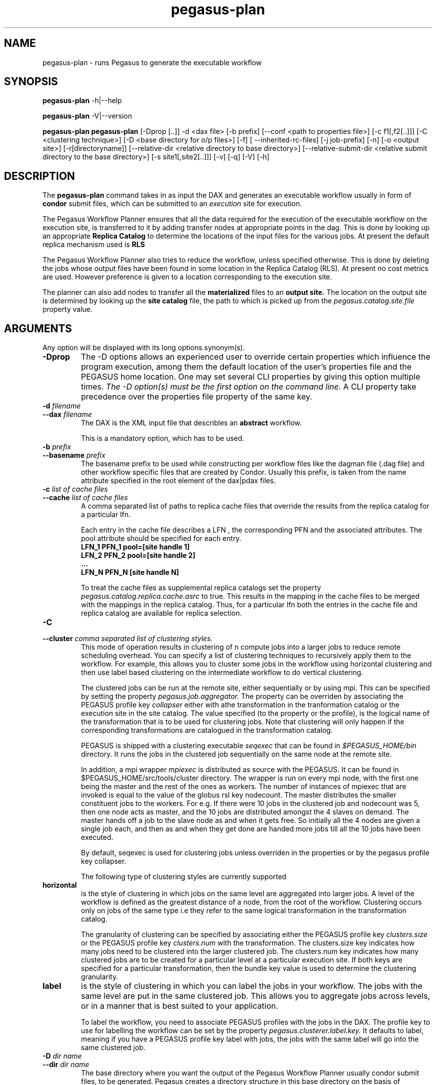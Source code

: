.\"  Copyright 2010-2011 University Of Southern California
.\"
.\" Licensed under the Apache License, Version 2.0 (the "License");
.\" you may not use this file except in compliance with the License.
.\" You may obtain a copy of the License at
.\"
.\"  http://www.apache.org/licenses/LICENSE-2.0
.\"
.\"  Unless required by applicable law or agreed to in writing,
.\"  software distributed under the License is distributed on an "AS IS" BASIS,
.\"  WITHOUT WARRANTIES OR CONDITIONS OF ANY KIND, either express or implied.
.\"  See the License for the specific language governing permissions and
.\" limitations under the License.
.\"
.\"
.\" $Id$
.\"
.\" Authors: Karan Vahi, Gaurang Mehta
.\"
.TH "pegasus-plan" "1" "3.0.3" "PEGASUS Workflow Planner"
.SH NAME
pegasus-plan \- runs Pegasus to generate the executable workflow
.SH SYNOPSIS
.B pegasus\-plan
\-h|\-\-help
.PP
.B pegasus\-plan
\-V|\-\-version
.PP
.B pegasus\-plan
.B pegasus-plan
[\-Dprop [..]]  \-d <dax file> [\-b prefix] [\--conf <path to properties file>]
[\-c f1[,f2[..]]] [\-C <clustering technique>] [\-D <base directory for o/p files>]
[\-f]  [ --inherited-rc-files] [\-j job-prefix] [\-n] [\-o <output site>]
[\-r[directoryname]] [\--relative-dir <relative directory to base directory>]
[\--relative-submit-dir <relative submit directory to the base directory>]
[\-s site1[,site2[..]]] [\-v] [\-q] [\-V] [\-h]   
.SH DESCRIPTION
The 
.B pegasus-plan
command takes in as input the DAX and generates an executable workflow
usually in form of 
.B condor
submit files, which 
can be submitted to an 
.I execution
site for execution.
.PP
The Pegasus Workflow Planner ensures that all the data  required
for the execution of the executable workflow on the execution site, is
transferred to it by adding transfer nodes at appropriate points in the dag.
This is done by looking up an appropriate 
.B Replica Catalog
to determine the locations of the input files for the various jobs.
At present the default replica mechanism used is 
.B RLS
.PP
The Pegasus Workflow Planner also tries to reduce the workflow, unless
specified otherwise.  
This is done  by deleting the jobs whose
output files have been found in some location in the Replica Catalog
(RLS).  At present no cost metrics are used. However preference
is given to a location corresponding to the execution site.
.PP
The planner can also add nodes to transfer all the 
.B materialized
files to an 
.B output site.
The location on the output site is determined by looking up the 
.B site catalog
file, the path to which is picked up from the 
.I pegasus.catalog.site.file 
property value.
.SH ARGUMENTS
Any option will be displayed with its long options synonym(s).
.TP
.B \-Dprop
The -D options allows an experienced user to override certain
properties which influence the program execution, among them the
default location of the user's properties file and the PEGASUS home location. 
One may set
several
CLI properties by giving this option multiple times.
.I The -D option(s) must be the first option on the command line. 
A CLI property take precedence over the properties file property 
of the same key.
.TP
.B \-d \fIfilename
.PD 0
.TP
.PD 1
.B \-\-dax \fIfilename
The DAX is the XML input file that describles an
.B abstract 
workflow.
.IP
This is a mandatory option, which has to be used.
.TP
.B \-b \fIprefix
.PD 0
.TP
.PD 1
.B \-\-basename \fIprefix
The basename prefix to be used while constructing per workflow files
like the dagman file (.dag file) and other workflow specific files
that are created by Condor. Usually this prefix, is taken from the
name attribute specified in the root element of the dax|pdax files.
.TP
.B \-c \fIlist of cache files
.PD 0
.TP
.PD 1
.B \-\-cache \fIlist of cache files
A comma separated list of paths to replica cache files that override
the results from the replica catalog for a particular lfn.
.IP 
Each entry in the cache file describes a LFN , the corresponding PFN and
the associated attributes. The pool attribute should be specified for
each entry.
.nf
\f(CB
LFN_1 PFN_1 pool=[site handle 1] 
LFN_2 PFN_2 pool=[site handle 2]
 ...
LFN_N PFN_N [site handle N]
\fP
.fi
.IP
To treat the cache files as supplemental replica catalogs set the
property 
.I pegasus.catalog.replica.cache.asrc 
to true. This results in the mapping in the cache files to be merged
with the mappings in the replica catalog. Thus, for a particular lfn
both the entries in the cache file and replica catalog are available
for replica selection.

.TP
.B \-C
.PD 0
.TP
.PD 1
.B \-\-cluster \fI comma separated list of clustering styles.
This mode of operation results in clustering of n compute jobs into a
larger jobs to reduce remote scheduling overhead. You can specify a
list of clustering techniques to recursively apply them to the
workflow. For example, this allows you to cluster some jobs in the
workflow using horizontal clustering and then use label based
clustering on the intermediate workflow to do vertical clustering.
.IP
The clustered jobs can be run at the remote site, either sequentially
or by using mpi. This can be specified by setting the property
.I pegasus.job.aggregator.
The property can be overriden by associating the PEGASUS profile key
.I collapser
either with athe transformation in the tranformation catalog or the
execution site in the site catalog. The value specified (to the
property or the profile), is the logical name of the transformation
that is to be used for clustering jobs. Note that clustering will only
happen if the corresponding transformations are catalogued in the
transformation catalog.
.IP
PEGASUS is shipped with a clustering executable
.I seqexec
that can be found in
.I $PEGASUS_HOME/bin
directory. It runs the jobs in the clustered job sequentially on the
same node at the remote site.
.IP
In addition, a mpi wrapper
.I mpiexec
is distributed as source with the PEGASUS. It can be found in
$PEGASUS_HOME/src/tools/cluster
directory. The wrapper is run on every mpi node, with the first one
being the master and the rest of the ones as workers. The number of
instances of mpiexec that are invoked is equal to the value of the
globus rsl key nodecount. The master distributes the smaller
constituent jobs to the workers. For e.g. If there were 10 jobs in the
clustered job and nodecount was 5, then one node acts as master, and
the
10 jobs are distributed amongst the 4 slaves on demand.  The master
hands off a job to the slave node as and when it gets free. So
initially all the 4 nodes are given a single job each, and then as and
when they get done are handed more jobs till all the 10 jobs have been
executed.
.IP
By default, seqexec is used for clustering jobs unless overriden
in the properties or by the pegasus profile key collapser.
.IP
The following type of clustering styles are currently supported
.TP
.B horizontal
is the style of clustering in which jobs on the same level are
aggregated into larger jobs. A level of the workflow is defined as the
greatest distance of a node, from the root of the workflow. Clustering
occurs only on jobs of the same type i.e they refer to the same
logical transformation in the transformation catalog. 
.IP
The granularity of clustering can be specified by associating either
the PEGASUS profile key 
.I clusters.size
or the PEGASUS profile key
.I clusters.num
with the transformation.
The clusters.size key indicates how many jobs need to be clustered into
the larger clustered job. The clusters.num key indicates how many clustered
jobs are to be created for a particular level at a particular
execution site. If both keys are specified for a particular
transformation, then the bundle key value is used to determine the
clustering granularity.
.TP
.B label
is the style of clustering in which you can label the jobs in your
workflow. The jobs with the same level are put in the same clustered
job. This allows you to aggregate jobs across levels, or in a manner
that is best suited to your application.
.IP
To label the workflow, you need to associate PEGASUS profiles with the
jobs in the DAX. The profile key to use for labelling the workflow can
be set by the property 
.I pegasus.clusterer.label.key.
It defaults to label, meaning if you have a PEGASUS profile key label
with jobs, the jobs with the same label will go into the same
clustered job. 

.TP
.B \-D \fIdir name
.PD 0
.TP
.PD 1
.B \--dir \fIdir name
The base directory where you want the output of the Pegasus Workflow
Planner usually condor submit files, to be generated. Pegasus creates
a directory structure in this base directory on the basis of username,
VO Group and the label of the workflow in the DAX.
.IP
By default the base directory is the directory from which one runs the
.B pegasus-plan
command.

.TP
.B \-f
.PD 0
.TP
.PD 1
.B \-\-force
This bypasses the reduction phase in which the abstract DAG is
reduced, on the basis of the locations of the output files returned by
the replica catalog. This is analogous to a 
.B make style
generation of the executable workflow.

.TP
.B \-g
.PD 0
.TP
.PD 1
.B \-\-group
The VO Group to which the user belongs to.

.TP
.B \-h
.PD 0
.TP
.PD 1
.B \-\-help
Displays all the options to the
.B pegasus-plan
command.

.TP
.PD 0
.B \--inherited-rc-files \fIcomma separated list of replica catalog files
A comma separated list of paths to replica files. Locations mentioned in these
have a lower priority than the locations in the DAX file. This option is usually
used internally for hierarichal workflows, where the file locations mentioned in 
the parent ( encompassing) workflow DAX, passed to the sub workflows ( corresponding)
to the dax jobs.

.TP
.B \-j
.PD 0
.TP
.PD 1
.B \-\-job-prefix
The job prefix to be applied for constructing the filenames for the
job submit files.


.TP
.B \-n 
.PD 0
.TP
.PD 1
.B \-\-nocleanup
.IP
This results in the generation of the separate cleanup workflow that
removes the directories created during the execution of the executable
workflow. The cleanup workflow is to be submitted after the executable
workflow has finished. 
If this option is not specified, then Pegasus adds cleanup nodes to
the executable workflow itself that cleanup files on the remote sites
when they are no longer required.

.TP
.B \-o \fIoutput site
.PD 0
.TP
.PD 1
.B \-\-o \fIoutput site
The
.B output
site where all the materialized data is transferred to.
.IP
By default the
.B materialized data
remains in the working directory on the
.B execution
site where it was created. Only those output files are transferred to
an
output site for which  transfer attribute is set to true in the DAX.

.TP
.B \-q
.PD 0
.TP
.PD 1
.B \-\-quiet
decreases the logging level.

.TP
.PD 0
.B \-r\fI[dirname]
.TP
.PD 1
.B \-\-randomdir\fI[=dirname]
Pegasus Worfklow Planner adds create directory jobs to the executable
workflow that create a directory in which all jobs for that workflow
execute on a particular site. The directory created is in the working
directory (specified in the site catalog with each site). 
.IP
By default, Pegasus duplicates the relative directory structure on the
submit host on the remote site. The user can specify this option
without arguments to create a random timestamp based name for the
execution directory that are created by the create dir jobs.
The user can can specify the optional argument to this option to
specify the basename of the directory that is to be created.
.IP
The create dir jobs refer to the 
.B dirmanager
executable that is shipped as part of the PEGASUS worker package. The
transformation catalog is searched for the transformation named
.B pegasus::dirmanager 
for all the remote sites where the workflow has been
scheduled. Pegasus can create a default path for the dirmanager
executable, if 
.B PEGASUS_HOME
environment variable is associated with the sites in the site catalog
as an environment profile.

.TP
.PD 0
.B \--relative-dir \fIdir name
The directory relative to the base directory where the executable
workflow it to be generated and executed. This overrides the default directory
structure that Pegasus creates based on username, VO Group and the DAX
label.

.TP
.PD 0
.B \--relative-submit-dir \fIdir name
The directory relative to the base directory where the executable
workflow it to be generated. This overrides the default directory
structure that Pegasus creates based on username, VO Group and the DAX
label. By specifying \--relative-dir and \--relative-submit-dir you
can have different relative execution directory on the remote site and
different relative submit directory on the submit host.

.TP
.B \-s \fIlist of execution sites
.PD 0
.TP
.PD 1
.B \-\-sites \fIlist of execution sites
A comma separated list of execution sites on which the workflow is to be
executed. Each of the sites should have an entry in the site catalog,
that is being used. To run on the submit host, specify the execution
site as 
.B local
.IP
In case this option is not specified, all the sites in the site
catalog are picked up as candidates for running the workflow.

.TP
.B \-s
.PD 0
.TP
.PD 1
.B \-\-submit
submit the generated 
.B executable workflow
using 
.B pegasus-run
script in $PEGASUS_HOME/bin directory.
.IP
By default, the Pegasus Workflow Planner only generates the Condor submit
files and does not submit them. 

.TP
.B \-v
.PD 0
.TP
.PD 1
.B \-\-verbose
increases the verbosity of messages about what is going on.
.IP
By default, all FATAL, ERROR, CONSOLE and WARN messages are logged.
.IP
The logging hierarchy is as follows
.nf
\f(CB
FATAL 
ERROR 
CONSOLE 
WARN 
INFO 
CONFIG 
DEBUG 
TRACE 
\fP
.fi
.IP
For example, to see the INFO, CONFIG and DEBUG messages additionally, set 
.B \-vvv 
.

.TP
.B \-V
.PD 0
.TP
.PD 1
.B \-\-version
Displays the current version number of the  Pegasus Workflow Planner
Software.
.SH "RETURN VALUE"
If the Pegasus Workflow Planner is successfully able to produce a concretized
workflow, the exitcode will be 0. All runtime errors result in an
exitcode of 1. This is usually in the case when you have misconfigured
your catalogs etc. In the case of an error occuring while loading a
specific module implementation at run time, the exitcode will be
2. This is usually due to factory methods failing while loading a
module.  In case of any other error occuring during the running of the
command, the exitcode will be 1. In most cases, the error message
logged should give a clear indication as to where things went wrong.
.SH "PEGASUS PROPERTIES"
This is not an exhaustive list of properties used. For the complete
description and list of properties refer to 
.B $PEGASUS_HOME/etc/advanced.properties
.TP
.B pegasus.selector.site
Identifies what type of site selector you want to use. If not
specified the default value of 
.B Random
is used. Other supported modes are 
.B RoundRobin
and 
.B NonJavaCallout
that calls out to a external site selector.
.TP
.B pegasus.catalog.replica
Specifies the type of replica catalog to be used. 
.IP
If not specified, then the value defaults to 
.B RLS
.
.TP
.B pegasus.catalog.replica.url
Contact string to access the replica catalog. In case of RLS it is the
RLI url.
.TP
.B pegasus.dir.exec
A suffix to the workdir in the site catalog to determine the current
working directory. If relative, the value will be appended to the
working directory from the site.config file. If absolute it
constitutes the  working directory.
.TP 
.B pegasus.catalog.transformation
Specifies the type of transformation catalog to be used. One can use either a
file based or a database based transformation catalog.  At present the
default is  
.B File
.TP 
.B pegasus.catalog.transformation.file 
The location of file to use as transformation catalog.
.IP 
If not specified, then the default location of $PEGASUS_HOME/var/tc.data
is used.
.TP 
.B pegasus.catalog.site
Specifies the type of site catalog to be used. One can use either a
text based or an xml based site catalog.  At present the default is 
.B xml
.TP
.B pegasus.catalog.site.file
The location of file to use as a site catalog.
If not specified, then default value of
$PEGASUS_HOME/etc/sites.xml is used in case of the xml based site catalog
and $PEGASUS_HOME/etc/sites.txt in case of the text based site catalog.
.TP
.B pegasus.code.generator 
The code generator to use. By default, Condor submit files are generated for
the executable workflow. Setting to 
.B Shell
results in Pegasus generating a shell script that can be executed on the 
submit host.
.SH FILES
.TP
.B $PEGASUS_HOME/etc/dax-3.2.xsd
is the suggested location of the latest DAX schema to produce DAX
output.
.b $PEGASUS_HOME/etc/sc-3.0.xsd
is the suggested location of the latest site config schema that is
used to create the xml version of the site catalog
.TP
.B $PEGASUS_HOME/etc/tc.data.text
is the suggested location for the file corresponding to the 
.I Transformation Catalog
.TP
.B $PEGASUS_HOME/etc/sites.xml3 | $PEGASUS_HOME/etc/sites.xml
is the suggested location for the file containing the site information.
.TP
.B pegasus.jar
contains all compiled Java bytecode to run the Pegasus Workflow Planner.

.SH "SEE ALSO"
.BR pegasus-sc-client(1)
.BR pegasus-tc-client(1)
.BR pegasus-rc-client(1)
.SH RESTRICTIONS
Plenty. Read the user guide carefully.
.SH AUTHORS
Karan Vahi    <vahi at isi dot edu>
.br
Gaurang Mehta <gmehta at isi dot edu>
.PP
Pegasus Workflow Planner -
.B http://pegasus.isi.edu
